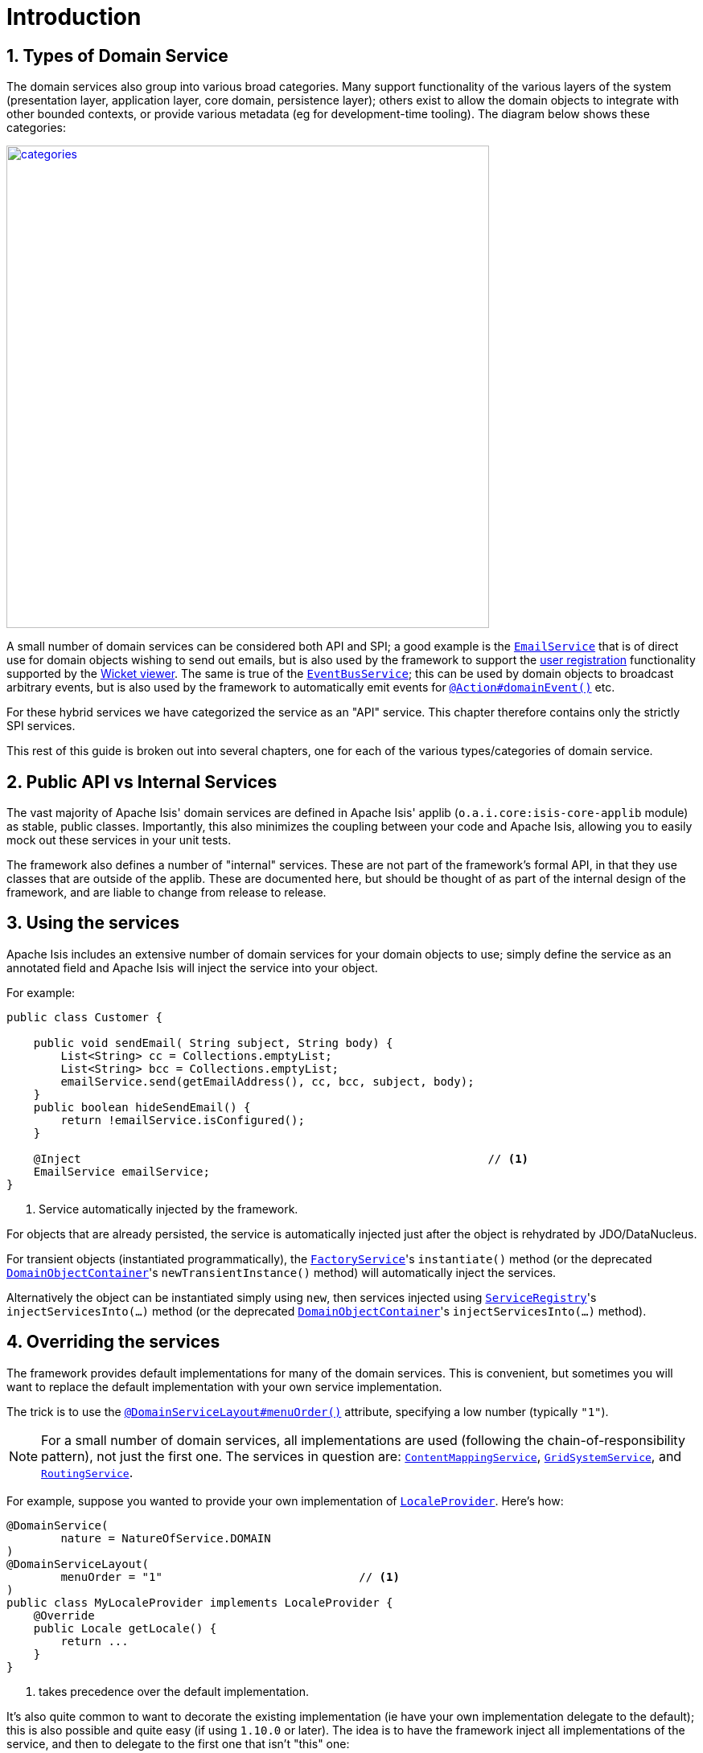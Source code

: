 [[_rgsvc_intro]]
= Introduction
:Notice: Licensed to the Apache Software Foundation (ASF) under one or more contributor license agreements. See the NOTICE file distributed with this work for additional information regarding copyright ownership. The ASF licenses this file to you under the Apache License, Version 2.0 (the "License"); you may not use this file except in compliance with the License. You may obtain a copy of the License at. http://www.apache.org/licenses/LICENSE-2.0 . Unless required by applicable law or agreed to in writing, software distributed under the License is distributed on an "AS IS" BASIS, WITHOUT WARRANTIES OR  CONDITIONS OF ANY KIND, either express or implied. See the License for the specific language governing permissions and limitations under the License.
:_basedir: ../
:_imagesdir: images/
:numbered:



[[_rgsvc_intro_types-of-domain-services]]
== Types of Domain Service

The domain services also group into various broad categories.  Many support functionality of the various layers of the
system (presentation layer, application layer, core domain, persistence layer); others exist to allow the domain objects
to integrate with other bounded contexts, or provide various metadata (eg for development-time tooling).  The diagram
below shows these categories:

image::{_imagesdir}reference-services/categories.png[width="600px",link="{_imagesdir}reference-services/categories.png"]


A small number of domain services can be considered both API and SPI; a good example is the xref:rgsvc.adoc#_rgsvc_api_EmailService[`EmailService`] that is of direct use for domain objects wishing to send out emails,
but is also used by the framework to support the xref:ugvw.adoc#_ugvw_features_user-registration[user registration]
functionality supported by the xref:ugvw.adoc#[Wicket viewer].   The same is true of the xref:rgsvc.adoc#_rgsvc_api_EventBusService[`EventBusService`]; this can be used by domain objects to broadcast arbitrary events,
but is also used by the framework to automatically emit events for
xref:rgant.adoc#_rgant-Action_domainEvent[`@Action#domainEvent()`] etc.

For these hybrid services we have categorized the service as an "API" service.  This chapter therefore contains only
the strictly SPI services.

This rest of this guide is broken out into several chapters, one for each of the various types/categories of domain
service.



[[_rgsvc_intro_public-api]]
== Public API vs Internal Services

The vast majority of Apache Isis' domain services are defined in Apache Isis' applib (`o.a.i.core:isis-core-applib`
module) as stable, public classes.  Importantly, this also minimizes the coupling between your code and Apache Isis,
allowing you to easily mock out these services in your unit tests.


The framework also defines a number of "internal" services.  These are not part of the framework's formal API, in that
they use classes that are outside of the applib.  These are documented here, but should be thought of as part of the
internal design of the framework, and are liable to change from release to release.




[[_rgsvc_intro_using-the-services]]
== Using the services

Apache Isis includes an extensive number of domain services for your domain objects to use; simply define the service
as an annotated field and Apache Isis will inject the service into your object.

For example:

[source,java]
----
public class Customer {

    public void sendEmail( String subject, String body) {
        List<String> cc = Collections.emptyList;
        List<String> bcc = Collections.emptyList;
        emailService.send(getEmailAddress(), cc, bcc, subject, body);
    }
    public boolean hideSendEmail() {
        return !emailService.isConfigured();
    }

    @Inject                                                            // <1>
    EmailService emailService;
}
----
<1> Service automatically injected by the framework.

For objects that are already persisted, the service is automatically injected just after the object is rehydrated by
JDO/DataNucleus.

For transient objects (instantiated programmatically), the xref:rgsvc.adoc#_rgsvc_api_FactoryService[`FactoryService`]'s
``instantiate()`` method (or the deprecated xref:rgsvc.adoc#_rgsvc_api_DomainObjectContainer[`DomainObjectContainer`]'s
``newTransientInstance()`` method) will automatically inject the services.

Alternatively the object can be instantiated simply using `new`, then services injected using
xref:rgsvc.adoc#_rgsvc_api_ServiceRegistry[`ServiceRegistry`]'s ``injectServicesInto(...)`` method (or the deprecated
xref:rgsvc.adoc#_rgsvc_api_DomainObjectContainer[`DomainObjectContainer`]'s ``injectServicesInto(...)`` method).




[[_rgsvc_intro_overriding-the-services]]
== Overriding the services

The framework provides default implementations for many of the domain services.  This is convenient, but sometimes you
will want to replace the default implementation with your own service implementation.

The trick is to use the xref:rgant.adoc#_rgant-DomainServiceLayout_menuOrder[`@DomainServiceLayout#menuOrder()`]
attribute, specifying a low number (typically `"1"`).

[NOTE]
====
For a small number of domain services, all implementations are used (following the chain-of-responsibility pattern),
not just the first one.  The services in question are:
xref:rgsvc.adoc#_rgsvc_spi_ContentMappingService[`ContentMappingService`],
xref:rgsvc.adoc#_rgsvc_spi_GridSystemService[`GridSystemService`], and
xref:rgsvc.adoc#_rgsvc_spi_RoutingService[`RoutingService`].
====

For example, suppose you wanted to provide your own implementation of
xref:rgsvc.adoc#_rgsvc_api_LocaleProvider[`LocaleProvider`].  Here's how:

[source,java]
----
@DomainService(
        nature = NatureOfService.DOMAIN
)
@DomainServiceLayout(
        menuOrder = "1"                             // <1>
)
public class MyLocaleProvider implements LocaleProvider {
    @Override
    public Locale getLocale() {
        return ...
    }
}
----
<1> takes precedence over the default implementation.


It's also quite common to want to decorate the existing implementation (ie have your own implementation delegate to the
default); this is also possible and quite easy (if using `1.10.0` or later).  The idea is to have the framework
inject all implementations of the service, and then to delegate to the first one that isn't "this" one:

[source,java]
----
@DomainService(nature=NatureOfService.DOMAIN)
@DomainServiceLayout(
        menuOrder = "1"                                                                 // <1>
)
public class MyLocaleProvider implements LocaleProvider {
    @Override
    public Locale getLocale() {
        return getDelegateLocaleProvider().getLocale();                                 // <2>
    }
    private LocaleProvider getDelegateLocaleProvider() {
        return Iterables.tryFind(localeProviders, input -> input != this).orNull();     // <3>
    }
    @Inject
    List<LocaleProvider> localeProviders;                                               // <4>
}
----
<1> takes precedence over the default implementation when injected elsewhere.
<2> this implementation merely delegates to the default implementation
<3> find the first implementation that isn't _this_ implementation (else infinite loop!)
<4> injects all implementations, including this implemenation

The above code could be improved by caching the delegateLocaleProvider once located (rather than searching each time).



[[_rgsvc_intro_commands-and-events]]
== Command and Events (`1.13.0-SNAPSHOT`)

A good number of the domain services manage the execution of action invocations/property edits, along with the state
of domain objects that are modified as a result of these.  These services capture information which can then be used
for various purposes, most notably for auditing or for publishing events, or for deferring execution such that the
execution be performed in the background at some later date.

The diagram below shows how these services fit together.  The outline boxes are services while the coloured boxes
represent data structures - defined in the applib and therefore accessible to domain applications - which hold various
information about the executions.

image::{_imagesdir}reference-services/commands-and-events.png[width="960px",link="{_imagesdir}reference-services/commands-and-events.png"]


To explain:

* the (request-scoped) xref:rgsvc.adoc#_rgsvc_api_CommandContext[`CommandContext`] captures the user's intention to
invoke an action or edit a property; this is held by the `Command` object.

* if a xref:rgsvc.adoc#_rgsvc_spi_CommandService[`CommandService`] has been configured, then this will be used to
create the `Command` object implementation, generally so that it can then also be persisted. +
+
If the action or property is annotated to be invoked in the background (using
xref:rgant.adoc#_rgant-Action_command[`@Action#command...()`] or
xref:rgant.adoc#_rgant-Property_command[`@Property#command...()`]) then no further work is done. But,
if the action/property is to be executed in the foreground, then the interaction continues.

* the (request-scoped) xref:rgsvc.adoc#_rgsvc_api_InteractionContext[`InteractionContext`] domain service acts as a
factory for the ``Interaction`` object, which keeps track of the call-graph of executions (``Interaction.Execution``)
of either action invocations or property edits.  In the majority of cases there is likely to be just a single top-level
node of this graph, but for applications that use the xref:rgsvc.adoc#_rgsvc_api_WrapperFactory[`WrapperFactory`]
extensively each successive call results in a new child execution.

* before and after each action invocation/property edit, a xref:rgcms.adoc#_rgcms_classes_domainevent[domain event] is
may be broadcast to all subscribers.  Whether this occurs depends on whether the action/property has been annotated
(using xref:rgant.adoc#_rgant-Action_domainEvent[`@Action#domainEvent()`] or
xref:rgant.adoc#_rgant-Property_domainEvent[`@Property#domainEvent()`]). +
+
(Note that susbcribers will also receive events for vetoing the action/property; this is not shown on the diagram).

* As each execution progresses, and objects that are modified are "enlisted" into the (internal)
xref:rgsvc.adoc#_rgsvc_spi_ChangedObjectsServiceInternal[`ChangedObjectsServiceInternal`] domain service.  Metrics as
to which objects are merely loaded into memory are also captured using the
xref:rgsvc.adoc#_rgsvc_api_MetricsService[`MetricsService`] (not shown on the diagram).

* At the end of each execution, details of that execution are published through the (internal)
xref:rgsvc.adoc#_rgsvc_spi_PublisherServiceInternal[`PublisherServiceInternal`] domain service.  This is only done for
actions/properties annotated appropriate (with xref:rgant.adoc#_rgant-Action_publishing[`@Action#publishing()`] or
xref:rgant.adoc#_rgant-Property_publishing[`@Property#publishing()`]).  +
+
The internal service delegates in turn to any registered
xref:rgsvc.adoc#_rgsvc_spi_PublishingService[`PublishingService`] (deprecated) and also to any
registered xref:rgsvc.adoc#_rgsvc_spi_PublisherService[`PublisherService`]s (there may be more than one).

* At the end of all executions, details of all changed objects are published, again through the (internal)
xref:rgsvc.adoc#_rgsvc_spi_PublisherServiceInternal[`PublisherServiceInternal`] to any registered `PublishingService`
or `PublisherService` implementations.  Only domain objects specified to be published with
xref:rgant.adoc#_rgant-DomainObject_publishing[`@DomainObject#publishing()`] are published.

* Also at the end of all executions, details of all changed properties are passed to any registered
xref:rgsvc.adoc#_rgsvc_spi_AuditingService[`AuditingService`] by way of the (internal)
xref:rgsvc.adoc#_rgsvc_spi_AuditingServiceInternal[`AuditingServiceInternal`] domain service.

Implementations of xref:rgsvc.adoc#_rgsvc_spi_CommandService[`CommandService`] can use the `Command#getMemento()`
method to obtain a XML equivalent of that `Command`, reified using the xref:rgcms.adoc#_rgcms_schema-cmd[`cmd.xsd`]
schema. This can be converted back into a `CommandDto` using the `CommandDtoUtils` utility class (part of the applib).

Similarly, implementations of xref:rgsvc.adoc#_rgsvc_spi_PublisherService[`PublisherService`] can use the
`InteractionDtoUtils` utility class to obtain a `InteractionDto` representing the interaction, either just for a single
execution or for the entire call-graph.  This can be converted into XML in a similar fashion.

Likewise, the `PublishedObjects` class passed to the `PublisherService` at the end of the interaction provides the
`PublishedObjects#getDto()` method which returns a `ChangesDto` instance.  This can be converted into XML using the
`ChangesDtoUtils` utility class.

One final point: multiple xref:rgsvc.adoc#_rgsvc_spi_PublisherService[`PublisherService`] implementations are supported
because different implementations may have different responsibilities.  For example, the (non-ASF)
http://github.com/isisaddons/isis-module-publishmq[Isis addons' publishmq] module is responsible for publishing
messages onto an ActiveMQ event bus, for inter-system communication.  However, the SPI can also be used for profiling;
each execution within the call-graph contains metrics of the number of objects loaded or modified as a result of that
execution, and thus could be used for application profiling.  The framework provides a default
`PublisherServiceLogging` implementation that logs this using SLF4J.
